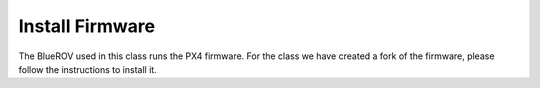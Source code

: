 Install Firmware
################

The BlueROV used in this class runs the PX4 firmware. For the class we have created a fork of the firmware, please follow the instructions to install it.

.. todo:: Describe how to clone the repositories and how to set up the PX4 environment.